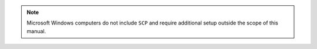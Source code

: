 .. note::
   Microsoft Windows computers do not include ``SCP`` and require
   additional setup outside the scope of this manual.